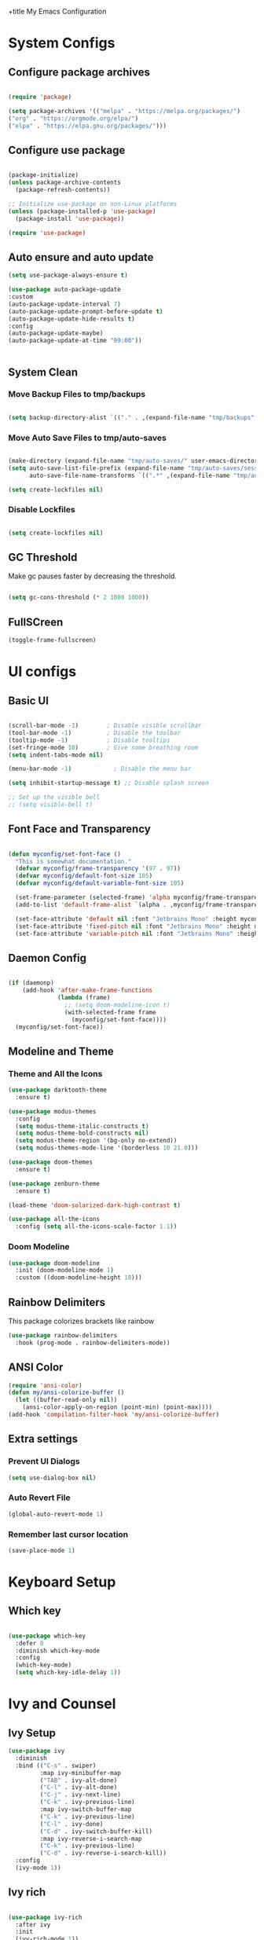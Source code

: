 +title My Emacs Configuration
#+PROPERTY: header-args:emacs-lisp :tangle /home/imon/.emacs.d/init.el :mkdirp yes

* System Configs
** Configure package archives
#+begin_src emacs-lisp

  (require 'package)

  (setq package-archives '(("melpa" . "https://melpa.org/packages/")
  ("org" . "https://orgmode.org/elpa/")
  ("elpa" . "https://elpa.gnu.org/packages/")))

#+end_src

** Configure use package
#+begin_src emacs-lisp

  (package-initialize)
  (unless package-archive-contents
    (package-refresh-contents))

  ;; Initialize use-package on non-Linux platforms
  (unless (package-installed-p 'use-package)
    (package-install 'use-package))

  (require 'use-package)

#+end_src

** Auto ensure and auto update
#+begin_src emacs-lisp
    (setq use-package-always-ensure t)

    (use-package auto-package-update
    :custom
    (auto-package-update-interval 7)
    (auto-package-update-prompt-before-update t)
    (auto-package-update-hide-results t)
    :config
    (auto-package-update-maybe)
    (auto-package-update-at-time "09:00"))


#+end_src

** System Clean
*** Move Backup Files to tmp/backups

#+begin_src emacs-lisp

  (setq backup-directory-alist `(("." . ,(expand-file-name "tmp/backups" user-emacs-directory))))

#+end_src

*** Move Auto Save Files to tmp/auto-saves

#+begin_src emacs-lisp

  (make-directory (expand-file-name "tmp/auto-saves/" user-emacs-directory) t)
  (setq auto-save-list-file-prefix (expand-file-name "tmp/auto-saves/sessions" user-emacs-directory)
        auto-save-file-name-transforms `((".*" ,(expand-file-name "tmp/auto-saves/" user-emacs-directory) t)))

  (setq create-lockfiles nil)

#+end_src

*** Disable Lockfiles

#+begin_src emacs-lisp

  (setq create-lockfiles nil)

#+end_src

** GC Threshold

Make gc pauses faster by decreasing the threshold.

#+begin_src emacs-lisp

  (setq gc-cons-threshold (* 2 1000 1000))

#+end_src

** FullSCreen
#+begin_src emacs-lisp
(toggle-frame-fullscreen)
#+end_src

* UI configs
** Basic UI

#+begin_src emacs-lisp

  (scroll-bar-mode -1)        ; Disable visible scrollbar
  (tool-bar-mode -1)          ; Disable the toolbar
  (tooltip-mode -1)           ; Disable tooltips
  (set-fringe-mode 10)        ; Give some breathing room
  (setq indent-tabs-mode nil)

  (menu-bar-mode -1)            ; Disable the menu bar

  (setq inhibit-startup-message t) ;; Disable splash screen

  ;; Set up the visible bell
  ;; (setq visible-bell t)

#+end_src

** Font Face and Transparency

#+begin_src emacs-lisp

  (defun myconfig/set-font-face ()
    "This is somewhat documentation."
    (defvar myconfig/frame-transparency '(97 . 97))
    (defvar myconfig/default-font-size 105)
    (defvar myconfig/default-variable-font-size 105)

    (set-frame-parameter (selected-frame) 'alpha myconfig/frame-transparency)
    (add-to-list 'default-frame-alist `(alpha . ,myconfig/frame-transparency))

    (set-face-attribute 'default nil :font "Jetbrains Mono" :height myconfig/default-font-size)
    (set-face-attribute 'fixed-pitch nil :font "Jetbrains Mono" :height myconfig/default-font-size)
    (set-face-attribute 'variable-pitch nil :font "Jetbrains Mono" :height myconfig/default-variable-font-size :weight 'regular))

#+end_src

** Daemon Config

#+begin_src emacs-lisp

  (if (daemonp)
      (add-hook 'after-make-frame-functions
                (lambda (frame)
                  ;; (setq doom-modeline-icon t)
                  (with-selected-frame frame
                    (myconfig/set-font-face))))
    (myconfig/set-font-face))

#+end_src

** Modeline and Theme
*** Theme and All the Icons
#+begin_src emacs-lisp
  (use-package darktooth-theme
    :ensure t)

  (use-package modus-themes
    :config
    (setq modus-theme-italic-constructs t)
    (setq modus-theme-bold-constructs nil)
    (setq modus-theme-region '(bg-only no-extend))
    (setq modus-themes-mode-line '(borderless 10 21.0)))

  (use-package doom-themes
    :ensure t)

  (use-package zenburn-theme
    :ensure t)

  (load-theme 'doom-solarized-dark-high-contrast t)

  (use-package all-the-icons
    :config (setq all-the-icons-scale-factor 1.1))

#+end_src
*** Doom Modeline
#+begin_src emacs-lisp
  (use-package doom-modeline
    :init (doom-modeline-mode 1)
    :custom ((doom-modeline-height 18)))
#+end_src

** Rainbow Delimiters
This package colorizes brackets like rainbow
#+begin_src emacs-lisp
  (use-package rainbow-delimiters
    :hook (prog-mode . rainbow-delimiters-mode))

#+end_src

** ANSI Color
#+begin_src emacs-lisp
  (require 'ansi-color)
  (defun my/ansi-colorize-buffer ()
    (let ((buffer-read-only nil))
      (ansi-color-apply-on-region (point-min) (point-max))))
  (add-hook 'compilation-filter-hook 'my/ansi-colorize-buffer)
#+end_src

** Extra settings
*** Prevent UI Dialogs
#+begin_src emacs-lisp
  (setq use-dialog-box nil)
#+end_src

*** Auto Revert File
#+begin_src emacs-lisp
  (global-auto-revert-mode 1)
#+end_src
 
*** Remember last cursor location
#+begin_src emacs-lisp
  (save-place-mode 1)
#+end_src
 
* Keyboard Setup
** Which key

#+begin_src emacs-lisp

  (use-package which-key
    :defer 0
    :diminish which-key-mode
    :config
    (which-key-mode)
    (setq which-key-idle-delay 1))

#+end_src

* Ivy and Counsel
** Ivy Setup

#+begin_src emacs-lisp
(use-package ivy
  :diminish
  :bind (("C-s" . swiper)
         :map ivy-minibuffer-map
         ("TAB" . ivy-alt-done)
         ("C-l" . ivy-alt-done)
         ("C-j" . ivy-next-line)
         ("C-k" . ivy-previous-line)
         :map ivy-switch-buffer-map
         ("C-k" . ivy-previous-line)
         ("C-l" . ivy-done)
         ("C-d" . ivy-switch-buffer-kill)
         :map ivy-reverse-i-search-map
         ("C-k" . ivy-previous-line)
         ("C-d" . ivy-reverse-i-search-kill))
  :config
  (ivy-mode 1))

#+end_src

** Ivy rich

#+begin_src emacs-lisp

  (use-package ivy-rich
    :after ivy
    :init
    (ivy-rich-mode 1))

#+end_src

** Counsel

#+begin_src emacs-lisp

  (use-package counsel
    :bind (:map minibuffer-local-map
           ("C-r" . 'counsel-minibuffer-history))
    :custom
    (counsel-linux-app-format-function #'counsel-linux-app-format-function-name-only)
    :config
    (counsel-mode 1))

#+end_src

** Ivy precsient

#+begin_src emacs-lisp

  (use-package ivy-prescient
    :after counsel
    :custom
    (ivy-prescient-enable-filtering nil)
    :config
    ;; Uncomment the following line to have sorting remembered across sessions!
                                          ;(prescient-persist-mode 1)
    (ivy-prescient-mode 1))

#+end_src

** Helpful

#+begin_src emacs-lisp

  (use-package helpful
    :commands (helpful-callable helpful-variable helpful-command helpful-key)
    :custom
    (counsel-describe-function-function #'helpful-callable)
    (counsel-describe-variable-function #'helpful-variable)
    :bind
    ([remap describe-function] . counsel-describe-function)
    ([remap describe-command] . helpful-command)
    ([remap describe-variable] . counsel-describe-variable)
    ([remap describe-key] . helpful-key))

#+end_src

* Flyspell Mode
** Buffer specific
#+begin_src emacs-lisp

  (defun flyspell-on-for-buffer-type ()
        (interactive)
        (if (not (symbol-value flyspell-mode)) ; if not already on
    (progn
      (if (derived-mode-p 'prog-mode)
        (progn
          (message "Flyspell on (code)")
          (flyspell-prog-mode))
        ;; else
        (progn
          (message "Flyspell on (text)")
          (flyspell-mode 1)))
      ;; I tried putting (flyspell-buffer) here but it didn't seem to work
      )))

#+end_src

** Auto save functions
#+begin_src emacs-lisp
  (defun append-aspell-word (new-word)
   (let ((header "personal_ws-1.1")
         (file-name (substitute-in-file-name "$HOME/.aspell.en.pws"))
         (read-words (lambda (file-name)
                      (let ((all-lines (with-temp-buffer
                                        (insert-file-contents file-name)
                                        (split-string (buffer-string) "\n" t))))
                       (if (null all-lines)
                         ""
                        (split-string (mapconcat 'identity (cdr all-lines) "\n")
                                      nil 
                                      t))))))
    (when (file-readable-p file-name)
     (let* ((cur-words (eval (list read-words file-name)))
            (all-words (delq header (cons new-word cur-words)))
            (words (delq nil (remove-duplicates all-words :test 'string=))))
      (with-temp-file file-name     
       (insert (concat header 
                       " en "
                       (number-to-string (length words))
                       "\n"
                       (mapconcat 'identity (sort words #'string<) "\n"))))))
    (unless (file-readable-p file-name)
     (with-temp-file file-name
      (insert (concat header " en 1\n" new-word "\n")))))
   (ispell-kill-ispell t) ; restart ispell
   (flyspell-mode)
   (flyspell-mode))

  (defun append-aspell-current ()
   "Add current word to aspell dictionary"
   (interactive)
   (append-aspell-word (thing-at-point 'word)))

#+end_src
 
** Flycheck mode use-package
#+begin_src emacs-lisp

  (use-package flyspell
    :ensure t
    :config (setq flyspell-issue-message-flag nil))

#+end_src

* Org Mode
** Org Font Setup
#+begin_src emacs-lisp

  (defun myconfig/org-font-setup ()
    ;; Replace list hyphen with dot
    (font-lock-add-keywords 'org-mode
                            '(("^ *\\([-]\\) "
                               (0 (prog1 () (compose-region (match-beginning 1) (match-end 1) "•"))))))

    ;; Set faces for heading levels
    (dolist (face '((org-level-1 . 1.5)
                    (org-level-2 . 1.35)
                    (org-level-3 . 1.2)
                    (org-level-4 . 1.05)
                    (org-level-5 . 1.0)
                    (org-level-6 . 0.90)
                    (org-level-7 . 0.8)
                    (org-level-8 . 1.0)))
      (set-face-attribute (car face) nil :font "Jetbrains Mono" :weight 'regular :height (cdr face)))

    ;; Ensure that anything that should be fixed-pitch in Org files appears that way
    (set-face-attribute 'org-block nil    :foreground nil :inherit 'fixed-pitch)
    (set-face-attribute 'org-table nil    :inherit 'fixed-pitch)
    (set-face-attribute 'org-formula nil  :inherit 'fixed-pitch)
    (set-face-attribute 'org-code nil     :inherit '(shadow fixed-pitch))
    (set-face-attribute 'org-table nil    :inherit '(shadow fixed-pitch))
    (set-face-attribute 'org-verbatim nil :inherit '(shadow fixed-pitch))
    (set-face-attribute 'org-special-keyword nil :inherit '(font-lock-comment-face fixed-pitch))
    (set-face-attribute 'org-meta-line nil :inherit '(font-lock-comment-face fixed-pitch))
    (set-face-attribute 'org-checkbox nil  :inherit 'fixed-pitch)
    (set-face-attribute 'line-number nil :inherit 'fixed-pitch)
    (set-face-attribute 'line-number-current-line nil :inherit 'fixed-pitch))

#+end_src

** Org Mode setup
#+begin_src emacs-lisp

  (defun myconfig/org-mode-setup ()
    (org-indent-mode)
    (variable-pitch-mode 1)
    (visual-line-mode 1))

#+end_src

** Org Mode
#+begin_src emacs-lisp

  (use-package org
    :pin org
    :commands (org-capture org-agenda)
    :hook (org-mode . myconfig/org-mode-setup)
    :custom
    (org-ellipsis " ▾")
    (org-clock-sound "~/my-configs/emacs/pomodoroding.wav")
    (org-agenda-files
     '("~/codes/orgs/Tasks.org"
       "~/codes/orgs/Habits.org"))
    (org-load-done 'time)
    (org-refile-targets
     '(("Archives.org" :maxlevel . 1)))
    :config
    (advice-add 'org-refile :after 'org-save-all-org-buffers)
    (myconfig/org-font-setup))
#+end_src 

** Org Templates

#+begin_src emacs-lisp

  (with-eval-after-load 'org
    ;; This is needed as of Org 9.2
    (require 'org-tempo)

    (add-to-list 'org-structure-template-alist '("sh" . "src shell"))
    (add-to-list 'org-structure-template-alist '("el" . "src emacs-lisp"))
    (add-to-list 'org-structure-template-alist '("hs" . "src haskell"))
    (add-to-list 'org-structure-template-alist '("cp" . "src c"))
    (add-to-list 'org-structure-template-alist '("py" . "src python")))

#+end_src

** Org Roam
#+begin_src emacs-lisp
  (use-package org-roam
    :ensure t
    :custom
    (org-roam-directory "~/roamnotes")
    :bind (("C-c n l" . org-roam-buffer-toggle)
           ("C-c n f" . org-roam-node-find)
           ("C-c n i" . org-roam-node-insert)
           ("C-c n d n" . org-roam-dailies-capture-today)
           ("C-c n d y" . org-roam-dailies-capture-yesterday)
           ("C-c n d d" . org-roam-dailies-capture-date)
           ("C-c n d p" . org-roam-dailies-goto-previous-note)
           ("C-c n d n" . org-roam-dailies-goto-next-note)
           ("C-c n d T" . org-roam-dailies-goto-today)
           ("C-c n d Y" . org-roam-dailies-goto-yesterday)
           ("C-c n d D" . org-roam-dailies-goto-date))
    :config
    (org-roam-setup))
#+end_src

** Org Pomodoro
#+begin_src emacs-lisp
  (use-package org-pomodoro
    :custom-face
    (org-pomodoro-mode-line ((t (:inherit warning))))
    (org-pomodoro-mode-line-overtime ((t (:inherit error))))
    (org-pomodoro-mode-line-break ((t (:inherit success))))
    :bind (:map org-mode-map
           ("C-c C-x m" . org-pomodoro)))

#+end_src

* Shell Modes
** Eshell configuration Function
#+begin_src emacs-lisp
  (defun myconfig/configure-eshell ()
    ;; Save command history when commands are entered
    (add-hook 'eshell-pre-command-hook 'eshell-save-some-history)

    ;; Truncate buffer for performance
    (add-to-list 'eshell-output-filter-functions 'eshell-truncate-buffer)

    (setq eshell-history-size         10000
          eshell-buffer-maximum-lines 10000
          eshell-hist-ignoredups t
          eshell-scroll-to-bottom-on-input nil
          eshell-scroll-to-bottom-on-output nil
          eshell-scroll-show-maximum-output nil))
#+end_src

** Eshell Git Prompt

#+begin_src emacs-lisp
  (use-package eshell-git-prompt
    :after eshell)

#+end_src

** Eshell use-package
#+begin_src emacs-lisp
(use-package eshell
  :hook (eshell-first-time-mode . myconfig/configure-eshell)
  :config

  (with-eval-after-load 'esh-opt
    (setq eshell-destroy-buffer-when-process-dies t)
    (setq eshell-visual-commands '("htop" "zsh" "vim")))

  (eshell-git-prompt-use-theme 'powerline)) 
#+end_src

* Dired
** Dired use-package

#+begin_src emacs-lisp
  (use-package dired
    :ensure nil
    :commands (dired dired-jump)
    :bind (("C-x C-j" . dired-jump))
    :custom ((dired-listing-switches "-agho --group-directories-first")))

#+end_src

** Dired Single

This is a very important packages for me. Because I like to open only one dired buffer. This prevents dired from creating new buffer every time a folder is open or go back to parent folder.

#+begin_src emacs-lisp
	(use-package dired-single
	:ensure t)

	(defun my-dired-init ()
		(define-key dired-mode-map [remap dired-find-file]
			'dired-single-buffer)
		(define-key dired-mode-map [remap dired-mouse-find-file-other-window]
			'dired-single-buffer-mouse)
		(define-key dired-mode-map [remap dired-up-directory]
			'dired-single-up-directory))

		(if (boundp 'dired-mode-map)
				(my-dired-init)
			(add-hook 'dired-load-hook 'my-dired-init))

#+end_src

** Dired all the icons

#+begin_src emacs-lisp
(use-package all-the-icons-dired
  :hook (dired-mode . all-the-icons-dired-mode))
#+end_src

** Opening file with dired

#+begin_src emacs-lisp
(use-package dired-open
  :commands (dired dired-jump)
  :config
  ;; Doesn't work as expected!
  ;;(add-to-list 'dired-open-functions #'dired-open-xdg t)
  (setq dired-open-extensions '(("png" . "feh")
                                ("mkv" . "mpv"))))
#+end_src

** Hiding dotfiles

#+begin_src emacs-lisp
  (use-package dired-hide-dotfiles
    :hook (dired-mode . dired-hide-dotfiles-mode))
#+end_src

* Editing Tools
** Disable Mouse
#+begin_src emacs-lisp
  (use-package disable-mouse
    :init (global-disable-mouse-mode))
#+end_src
 
** Multiple Cursors
#+begin_src emacs-lisp
  (use-package multiple-cursors
    :ensure t
    :config
    (global-set-key (kbd "C-S-c C-S-c") 'mc/edit-lines)
    (global-set-key (kbd "C->") 'mc/mark-next-like-this)
    (global-set-key (kbd "C-<") 'mc/mark-previous-like-this)
    (global-set-key (kbd "C-c C-<") 'mc/mark-all-like-this))
#+end_src

** hl-todo
#+begin_src emacs-lisp

      (use-package hl-todo
        :hook (prog-mode . hl-todo-mode)
        :init
        (setq hl-todo-highlight-punctuation ":"
              hl-todo-keyword-faces
              `(("TODO"       warning bold)
                ("FIXME"      error bold)
                ("HACK"       font-lock-constant-face bold)
                ("REVIEW"     font-lock-keyword-face bold)
                ("NOTE"       success bold)
                ("DEPRECATED" font-lock-doc-face bold)))
        :config
        (global-set-key (kbd "C-c o") 'hl-todo-occur)
        (global-set-key (kbd "C-c i") 'hl-todo-insert))

    (use-package magit-todos
      :ensure t
      :bind ("C-c t" . ivy-magit-todos))

#+end_src

** Ace Jump
#+begin_src emacs-lisp
  (use-package ace-jump-mode
    :ensure t
    :bind ("C-;" . ace-jump-char-mode))
#+end_src
 
** Ace Window
#+begin_src emacs-lisp
  (use-package ace-window
    :ensure t
    :bind
    ("M-o" . ace-window)
    ("M-C-o" . ace-swap-window)
    :config
    (ace-window-display-mode nil)
    (setq aw-keys '(?a ?s ?d ?f ?g ?h ?j ?k ?l)))
#+end_src
 
** Diff hl
#+begin_src emacs-lisp
  (use-package diff-hl
    :custom-face
    (diff-hl-change ((t (:foreground ,(face-background 'highlight) :background nil))))
    (diff-hl-insert ((t (:inherit diff-added :background nil))))
    (diff-hl-delete ((t (:inherit diff-removed :background nil))))
    :bind (:map diff-hl-command-map
           ("SPC" . diff-hl-mark-hunk))
    :hook ((after-init . global-diff-hl-mode)
           (dired-mode . diff-hl-dired-mode))
    :init (setq diff-hl-draw-borders nil)
    :config
    ;; Highlight on-the-fly
    (diff-hl-flydiff-mode 1)

    ;; Set fringe style
    (setq-default fringes-outside-margins nil)
    (diff-hl-margin-mode 1)

     (with-no-warnings
      (defun my-diff-hl-fringe-bmp-function (_type _pos)
        "Fringe bitmap function for use as `diff-hl-fringe-bmp-function'."
        (define-fringe-bitmap 'my-diff-hl-bmp
          (vector #b11111100)
          1 16
          '(center t)))
      (setq diff-hl-fringe-bmp-function #'my-diff-hl-fringe-bmp-function)


      ;; Integration with magit
      (with-eval-after-load 'magit
        (add-hook 'magit-pre-refresh-hook #'diff-hl-magit-pre-refresh)
        (add-hook 'magit-post-refresh-hook #'diff-hl-magit-post-refresh))))

#+end_src
  
* Programming tools and Tweaks
** Magit
#+begin_src emacs-lisp
    (use-package magit
      :ensure t
      :hook (magit . magit-todos-mode))
#+end_src

** Flycheck
#+begin_src emacs-lisp

  (use-package flycheck
    :init (global-flycheck-mode)
    :config
    (setq-default flycheck-disabled-checkers
      (append flycheck-disabled-checkers
              '(javascript-jshint json-jsonlist)))
    (flycheck-add-mode 'javascript-eslint 'web-mode))
  (add-hook 'after-init-hook #'global-flycheck-mode)

#+end_src
 
** Tab config

#+begin_src emacs-lisp

  (setq-default tab-width 2)

#+end_src

** Company Mode

#+begin_src emacs-lisp

  (use-package company
    :ensure t
    :custom
    (company-minimum-prefix-length 1)
    (comapny-idle-delay 0.4))

  (use-package company-box
    :ensure t
    :hook (company-mode . company-box-mode))

  (add-hook 'prog-mode-hook 'company-mode)

#+end_src

** Paredit
#+begin_src emacs-lisp
  (use-package paredit
	       :ensure t
	  :config
		  (defun myconfig/mode-space-delimiter-p (endp delimiter)
			  "Don't insert a space before delimiters in certain modes
		    https://github.com/chadhs/dotfiles/blob/master/editors/emacs-config.org#paredit"
			  (or
			   (bound-and-true-p js2-mode)
			   (bound-and-true-p js-mode)
			   (bound-and-true-p javascript-mode)))
		  (add-to-list 'paredit-space-for-delimiter-predicates #'my-config/mode-space-delimiter-p))

  (add-hook 'clojure-mode-hook          'enable-paredit-mode)
  (add-hook 'cider-repl-mode-hook       'enable-paredit-mode)
  (add-hook 'cider-mode-hook            'enable-paredit-mode)
  (add-hook 'emacs-lisp-mode-hook       'enable-paredit-mode)
  (add-hook 'lisp-mode-hook             'enable-paredit-mode)
  (add-hook 'lisp-interaction-mode-hook 'enable-paredit-mode)
  (add-hook 'scheme-mode-hook           'enable-paredit-mode)

#+end_src

** Projectile
#+begin_src emacs-lisp
  (use-package projectile
    :diminish projectile-mode
    :config (projectile-mode)
    :bind-keymap
    ("C-c p" . projectile-command-map)
    :init
    (setq projectile-indexing-method 'native)
    (setq projectile-project-search-path
          '("~/codes/c/" "~/codes/cpp" "~/codes/cl" "~/codes/clojure" "~/codes/elixir" "~/codes/go"
            "~/codes/haskell" "~/codes/nodejs/" "~/codes/ruby/" "~/codes/py/" "~/codes/web" "~/codes/shell/"))
    (setq projectile-switch-project-action #'projectile-find-file))

  (use-package counsel-projectile ;; This package binds counsel and projectile together
    :config (counsel-projectile-mode))

#+end_src

** LSP Mode
#+begin_src emacs-lisp

  (defun efs/lsp-mode-setup ()
      (setq lsp-headerline-breadcrumb-segments '(path-up-to-project file symbols))
      (lsp-headerline-breadcrumb-mode))

  (use-package lsp-mode
    :commands (lsp lsp-deferred)
    :hook (lsp-mode . efs/lsp-mode-setup)
    :init
    (setq lsp-keymap-prefix "C-c l")  ;; Or 'C-l', 's-l'
    :config
    (lsp-enable-which-key-integration t))

  (use-package lsp-ui
    :ensure t
    :config
    (setq lsp-ui-sideline-enable nil)
    (setq lsp-ui-sideline-show-diagnostics nil)
    (setq lsp-ui-sideline-show-symbol nil)
    (setq lsp-ui-sideline-show-hover nil)
    (setq lsp-ui-sideline-show-code-actions nil)
    (setq lsp-ui-sideline-delay 1)
    (setq lsp-ui-doc-enable t)
    (setq lsp-ui-doc-show-with-cursor nil) 
    (setq lsp-ui-doc-show-with-mouse t)
    (setq lsp-ui-doc-position "Bottom")
    (setq lsp-ui-imenu-auto-refresh t)
    (setq lsp-ui-imenu-refresh-delay 1))

  (use-package lsp-ivy
    :after lsp-mode
    :bind (:map lsp-mode-map
                ([remap xref-find-apropos] . lsp-ivy-workspace-symbol)
                ("C-M-s" . lsp-ivy-global-workspace-symbol)))


#+end_src

** DAP mode
#+begin_src emacs-lisp
  (use-package dap-mode
    :defines dap-python-executable
    :ensure t
    :bind (:map lsp-mode-map
                ("<f5>" . dap-debug)
                ("C-c l d" . dap-hydra))
    :hook ((after-init . dap-auto-configure-mode)
           (python-mode . (lambda () (require 'dap-python)))
           (go-mode . (lambda () (require 'dap-go)))
           ((c-mode c++-mode) . (lambda () (require 'dap-lldb)))
           ((js-mode rjsx-mode js2-mode) . (lambda () (require 'dap-node)))
           (typescript-mode . (lambda () (require 'dap-node)))
           (elixir-mode . (lambda () (require 'dap-elixir))))
    :init
    (when (executable-find "python3")
      (setq dap-python-executable "python3"))
    :custom
    (dap-auto-configure-features '(locals tooltip)))
#+end_src
 
** code folding
    #+BEGIN_SRC emacs-lisp
			(use-package hideshow
			 :ensure t
			 :hook (prog-mode . hs-minor-mode)
			 :init
			 (setq hs-hide-comments nil)
			 :config (global-set-key (kbd "C-+") 'hs-toggle-hiding))
    #+END_SRC

** indentation highlighting
    #+BEGIN_SRC emacs-lisp
      (use-package highlight-indent-guides
        :defer t
        :hook ((prog-mode . highlight-indent-guides-mode))
        :diminish highlight-indent-guides-mode
        :config
        (setq highlight-indent-guides-method 'character
              highlight-indent-guides-responsive 'top))
    #+END_SRC
    
** Yasnippet
#+begin_src emacs-lisp
  (use-package yasnippet
    :ensure t
    :config (setq yas-snippet-dirs '("/home/imon/my-configs/emacs/mysnippets")))

  (yas-global-mode 1)
  (add-hook 'yas-minor-mode-hook (lambda ()
                                   (yas-activate-extra-mode 'fundamental-mode)))
  (define-key yas-minor-mode-map (kbd "C-c y") #'yas-expand)
#+end_src

** Drag stuff
#+begin_src emacs-lisp
  (use-package drag-stuff
    :ensure t
    :config
    (drag-stuff-define-keys)
    (drag-stuff-global-mode))
#+end_src
 
* Language Modes
** CC Mode
#+begin_src emacs-lisp

  (add-hook 'c-mode-hook 'lsp)
  (add-hook 'c++-mode-hook 'lsp)
  (setq c-default-style "linux"
        c-basic-offset 2)
  (use-package flycheck-pkg-config
    :ensure t)

#+end_src
** CMake Mode
#+begin_src emacs-lisp
  (use-package cmake-mode
    :ensure t)
#+end_src
 
** Common Lisp
#+begin_src emacs-lisp
  (use-package slime
    :init
    (setq inferior-lisp-program "/usr/bin/sbcl")
    (add-to-list 'load-path "~/.slime")
    :ensure t)
#+end_src
 
** Clojure Mode
#+begin_src emacs-lisp
		(use-package clojure-mode)
		(use-package cider
			:ensure t)
		(use-package flycheck-clj-kondo
			:ensure t)
#+end_src

** Elixir Mode
#+begin_src emacs-lisp
  (use-package elixir-mode
    :ensure t
    :hook (elixir-mode . lsp-deferred))

  (use-package reformatter
    :ensure t
    :config
    ;; Adds a reformatter configuration called "+elixir-format"
    ;; This uses "mix format -"
    (reformatter-define +elixir-format
                        :program "mix"
                        :args '("format" "-"))
    ;; defines a function that looks for the .formatter.exs file used by mix format
    (defun +set-default-directory-to-mix-project-root (original-fun &rest args)
      (if-let* ((mix-project-root (and buffer-file-name
                                       (locate-dominating-file buffer-file-name
                                                               ".formatter.exs"))))
          (let ((default-directory mix-project-root))
            (apply original-fun args))
        (apply original-fun args)))
    ;; adds an advice to the generated function +elxir-format-region that sets the proper root dir
    ;; mix format needs to be run from the root directory otherwise it wont use the formatter configuration
    (advice-add '+elixir-format-region :around #'+set-default-directory-to-mix-project-root)
    ;; Adds a hook to the major-mode that will add the generated function +elixir-format-on-save-mode
    ;; So, every time we save an elixir file it will try to find a .formatter.exs and then run mix format from
    ;; that file's directory
    (add-hook 'elixir-mode-hook #'+elixir-format-on-save-mode))

#+end_src
 
** JS2 Mode

#+begin_src emacs-lisp
    (use-package js2-mode
      :mode "\\.js\\'"
      :init (electric-pair-mode 1)
      :hook (js2-mode . lsp-deferred)
      :config
      (setq js-indent-level 2)
      (setq lsp-javascript-suggestion-actions-enabled nil)
      (setq lsp-typescript-suggestion-actions-enabled nil))
#+end_src
 
** ng2 Mode for Angular
#+begin_src emacs-lisp
  (use-package ng2-mode
    :ensure t
    :hook
    (ng2-mode . lsp-deferred)
    (ng2-ts-mode . lsp-deferred)
    (ng2-html-mode . lsp-deferred))
#+end_src
 
** RJSX mode
#+begin_src emacs-lisp
  (use-package rjsx-mode
    :mode "\\.jsx\\'"
    :hook (rjsx-mode . lsp-deferred)
    :config
    (setq js-indent-level 2))
#+end_src

** Ruby Mode
#+begin_src emacs-lisp
  (use-package ruby-mode
    :hook (ruby-mode . lsp-deferred))

  (use-package inf-ruby
    :ensure t)
#+end_src
 
** Typescript Mode

#+begin_src emacs-lisp
  (use-package typescript-mode
   :mode "\\.ts[x]?\\'"
   :hook(typescript-mode . lsp-deferred)
   :config
   (setq typescript-indent-level 2))
#+end_src
 
** Haskell Mode
#+begin_src emacs-lisp

  (use-package haskell-mode
    :ensure t
    :hook (haskell-mode . lsp-deferred)
    :config
    (setq lsp-headerline-breadcrumb-icons-enable nil))

  (use-package lsp-haskell ;; LSP does not suppor Haskell by Default
    :ensure t)

  (use-package hindent
	       :ensure t
    :hook (haskell-mode . hindent-mode))

  ;; (add-hook 'haskell-mode-hook #'hindent-mode)

#+end_src

** Python
#+begin_src emacs-lisp

  (use-package python-mode
    :ensure nil
    :hook (python-mode . lsp-deferred)
    :custom
    (dap-python-executable "python3")
    (dap-python-debugger 'debugpy)
    (flycheck-python-flake8-executable "flake8")
    (lsp-pylsp-plugins-autopep8-enabled t)
    :config
    (flycheck-select-checker 'python-flake8)
    (require 'dap-python))

  (use-package pyvenv
    :config
    (pyvenv-mode 1))

#+end_src

** Go
#+begin_src emacs-lisp
  (use-package go-mode
    :ensure t
    :hook (go-mode . lsp-deferred))
#+end_src
 
** Markup Modes
#+begin_src emacs-lisp
  (use-package emmet-mode
    :ensure t
    :config
    (setq emmet-indentation 2)
    (setq emmet-move-cursor-between-quotes t))

  (add-hook 'sgml-mode-hook 'emmet-mode)
  (add-hook 'css-mode-hook  'emmet-mode)
  (add-hook 'js2-mode-hook 'emmet-mode)
#+end_src
 
** JSON
#+begin_src emacs-lisp
  (use-package json-mode
    :hook (json-mode . lsp-deferred))
#+end_src

** SQL mode
#+begin_src emacs-lisp
      (use-package sqlup-mode
        :ensure t
        :config
        (add-hook 'sql-interactive-mode-hook 'sqlup-mode)
        (add-to-list 'sqlup-blacklist "name")
        (add-to-list 'sqlup-blacklist "id")
        (add-to-list 'sqlup-blacklist "year")
        (add-to-list 'sqlup-blacklist "version"))

      (use-package sql-indent
        :ensure t)

      (use-package sql
        :init
        (setq sql-set-product 'postgres)
        :config
        (add-hook 'sql-mode-hook 'sqlup-mode)
        (add-hook 'sql-mode-hook 'sqlind-minor-mode))
#+end_src
 
** Python
#+begin_src emacs-lisp

  (use-package python-mode
    :ensure nil
    :hook (python-mode . lsp-deferred)
    :custom
    (dap-python-executable "python3")
    (dap-python-debugger 'debugpy)
    (flycheck-python-flake8-executable "flake8")
    (lsp-pylsp-plugins-autopep8-enabled t)
    :config
    (flycheck-select-checker 'python-flake8)
    (require 'dap-python))

  (use-package pyvenv
    :config
    (pyvenv-mode 1))

#+end_src

** Shell Mode
#+begin_src emacs-lisp
  (use-package sh-script
    :hook (sh-mode . lsp-deferred)
    :config
    (setq sh-basic-offset 2))
#+end_src
 
* Other Tools
** Perspective
#+begin_src emacs-lisp
  ;; (use-package perspective								
  ;;   :ensure t
  ;;   :bind (("C-x k" . persp-kill-buffer*)
  ;;          ("C-x b" . persp-counsel-switch-buffer))
  ;;   :init
  ;;   (persp-mode))
#+end_src
** RestClient mode
#+begin_src emacs-lisp
  (use-package restclient
    :mode (("\\.http\\'" . restclient-mode)))
#+end_src
** Multi Occur Mode
Occur mode is a useful replacement for GNU grep, Like grep, the occur command will take a regular expression and print, in a separate buffer.

Another useful feature is its support for the compilation mode commands next/previous-error (M-g M-n and M-g M-p respectively), as they enable you to cycle through the list of occur matches from within the source buffer itself.

In a similar vein, you can enable follow mode in the *Occur* buffer by pressing C-c C-f, and future calls to M-n and M-p in the *Occur* buffer will automatically jump to the correct match in the source buffer.

In Emacs 28.1 "M-n" and "M-p" became "n" and "p".
#+begin_src emacs-lisp
  (eval-when-compile
    (require 'cl))

  (defun get-buffers-matching-mode (mode)
    "Returns a list of buffers where their major-mode is equal to MODE"
    (let ((buffer-mode-matches '()))
      (dolist (buf (buffer-list))
        (with-current-buffer buf
          (when (eq mode major-mode)
            (push buf buffer-mode-matches))))
      buffer-mode-matches))


  (defun multi-occur-in-this-mode ()
    "Show all lines matching REGEXP in buffers with this major mode."
    (interactive)
    (multi-occur
     (get-buffers-matching-mode major-mode)
     (car (occur-read-primary-args))))

  ;; global key for `multi-occur-in-this-mode' - you should change this.
  (global-set-key (kbd "C-M-s") 'multi-occur-in-this-mode)
#+end_src


** ElFeed RSS Reader
#+begin_src emacs-lisp
    (use-package elfeed
      :custom
      (elfeed-feeds '(("http://techcrunch.com/feed/" techcrunch)
                      ("https://css-tricks.com/feed/" css)
                      ("https://dev.to/feed" devto)
                      ("https://nodejs.org/en/feed/blog.xml" nodejs)
                      ("https://blog.angular.io/feed" angular)
                      ("http://feeds.feedburner.com/ProgrammableWeb" programmableWeb)
                      ("https://news.google.com/rss" google)
                      ("https://stackoverflow.blog/feed" stackoverflow)
                      ("http://aphilosopher.drmcl.com/feed" philosophy)
                      ("https://friendlyatheist.patheos.com/feed/" myphilosophy)))
      (url-queue-timeout 30)
      (elfeed-search-title-max-width 100)
      (elfeed-search-title-min-width 100)
      :bind
      ("C-x w" . 'elfeed))
#+end_src
